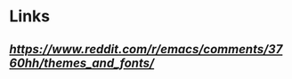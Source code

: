 * Links
** [[What are your favorite themes and fonts?][https://www.reddit.com/r/emacs/comments/3760hh/themes_and_fonts/]]
